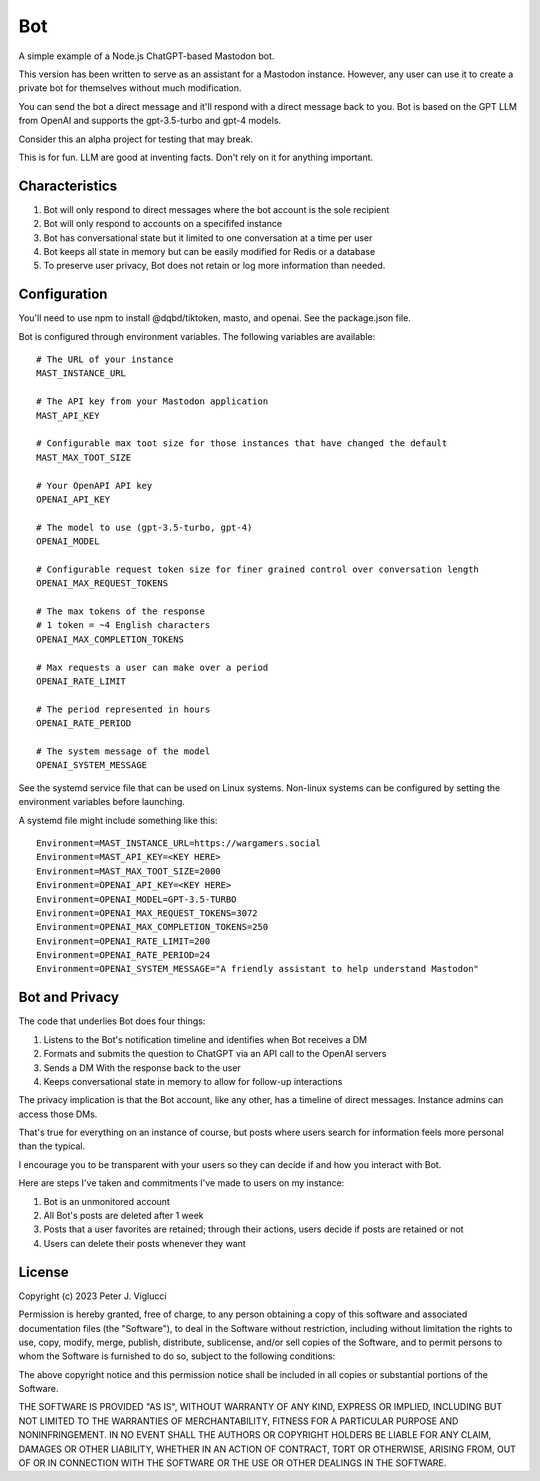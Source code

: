 ====
Bot
====

A simple example of a Node.js ChatGPT-based Mastodon bot.

This version has been written to serve as an assistant for a Mastodon instance. However,
any user can use it to create a private bot for themselves without much modification.

You can send the bot a direct message and it'll respond with a direct message back to you.
Bot is based on the GPT LLM from OpenAI and supports the gpt-3.5-turbo and gpt-4 models.

Consider this an alpha project for testing that may break.

This is for fun. LLM are good at inventing facts. Don't rely on it for anything important.

Characteristics
---------------
1) Bot will only respond to direct messages where the bot account is the sole recipient
2) Bot will only respond to accounts on a specififed instance
3) Bot has conversational state but it limited to one conversation at a time per user
4) Bot keeps all state in memory but can be easily modified for Redis or a database
5) To preserve user privacy, Bot does not retain or log more information than needed. 

Configuration
-------------
You'll need to use npm to install @dqbd/tiktoken, masto, and openai. See the package.json file.

Bot is configured through environment variables. The following variables are available::
    
    # The URL of your instance
    MAST_INSTANCE_URL
    
    # The API key from your Mastodon application 
    MAST_API_KEY
    
    # Configurable max toot size for those instances that have changed the default
    MAST_MAX_TOOT_SIZE
    
    # Your OpenAPI API key
    OPENAI_API_KEY
    
    # The model to use (gpt-3.5-turbo, gpt-4)
    OPENAI_MODEL
    
    # Configurable request token size for finer grained control over conversation length
    OPENAI_MAX_REQUEST_TOKENS
    
    # The max tokens of the response
    # 1 token = ~4 English characters 
    OPENAI_MAX_COMPLETION_TOKENS
    
    # Max requests a user can make over a period
    OPENAI_RATE_LIMIT
    
    # The period represented in hours
    OPENAI_RATE_PERIOD
        
    # The system message of the model
    OPENAI_SYSTEM_MESSAGE

See the systemd service file that can be used on Linux systems. Non-linux systems can 
be configured by setting the environment variables before launching.

A systemd file might include something like this::
    
    Environment=MAST_INSTANCE_URL=https://wargamers.social
    Environment=MAST_API_KEY=<KEY HERE>
    Environment=MAST_MAX_TOOT_SIZE=2000
    Environment=OPENAI_API_KEY=<KEY HERE>
    Environment=OPENAI_MODEL=GPT-3.5-TURBO
    Environment=OPENAI_MAX_REQUEST_TOKENS=3072
    Environment=OPENAI_MAX_COMPLETION_TOKENS=250
    Environment=OPENAI_RATE_LIMIT=200
    Environment=OPENAI_RATE_PERIOD=24
    Environment=OPENAI_SYSTEM_MESSAGE="A friendly assistant to help understand Mastodon"

Bot and Privacy
---------------

The code that underlies Bot does four things:

1) Listens to the Bot's notification timeline and identifies when Bot receives a DM
2) Formats and submits the question to ChatGPT via an API call to the OpenAI servers
3) Sends a DM With the response back to the user
4) Keeps conversational state in memory to allow for follow-up interactions

The privacy implication is that the Bot account, like any other, has a timeline of direct messages. 
Instance admins can access those DMs.

That's true for everything on an instance of course, but posts where users search for 
information feels more personal than the typical.

I encourage you to be transparent with your users so they can decide if and how you interact with Bot.

Here are steps I've taken and commitments I've made to users on my instance:  

1) Bot is an unmonitored account
2) All Bot's posts are deleted after 1 week
3) Posts that a user favorites are retained; through their actions, users decide if posts are retained or not
4) Users can delete their posts whenever they want

License
-------

Copyright (c) 2023 Peter J. Viglucci

Permission is hereby granted, free of charge, to any person obtaining a copy
of this software and associated documentation files (the "Software"), to deal
in the Software without restriction, including without limitation the rights
to use, copy, modify, merge, publish, distribute, sublicense, and/or sell
copies of the Software, and to permit persons to whom the Software is
furnished to do so, subject to the following conditions:

The above copyright notice and this permission notice shall be included in all
copies or substantial portions of the Software.

THE SOFTWARE IS PROVIDED "AS IS", WITHOUT WARRANTY OF ANY KIND, EXPRESS OR
IMPLIED, INCLUDING BUT NOT LIMITED TO THE WARRANTIES OF MERCHANTABILITY,
FITNESS FOR A PARTICULAR PURPOSE AND NONINFRINGEMENT. IN NO EVENT SHALL THE
AUTHORS OR COPYRIGHT HOLDERS BE LIABLE FOR ANY CLAIM, DAMAGES OR OTHER
LIABILITY, WHETHER IN AN ACTION OF CONTRACT, TORT OR OTHERWISE, ARISING FROM,
OUT OF OR IN CONNECTION WITH THE SOFTWARE OR THE USE OR OTHER DEALINGS IN THE
SOFTWARE.

